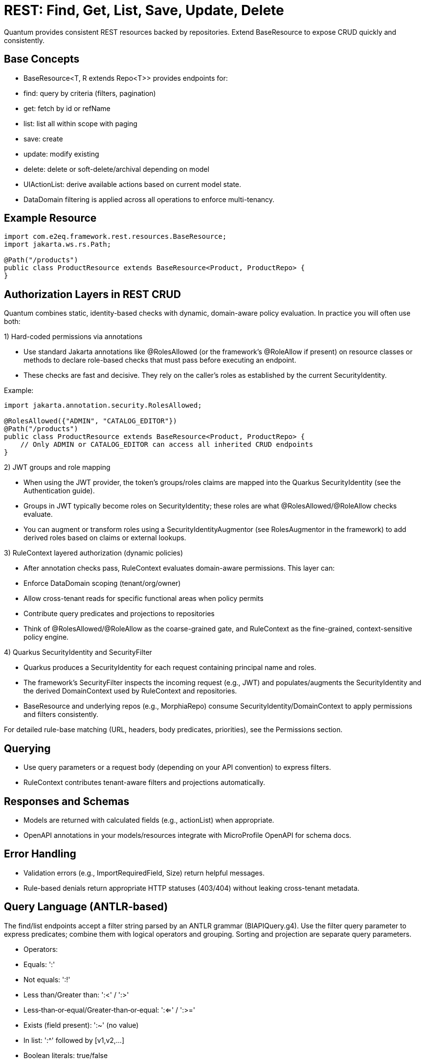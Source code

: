 [[rest-crud]]
= REST: Find, Get, List, Save, Update, Delete

Quantum provides consistent REST resources backed by repositories. Extend BaseResource to expose CRUD quickly and consistently.

== Base Concepts

- BaseResource<T, R extends Repo<T>> provides endpoints for:
  - find: query by criteria (filters, pagination)
  - get: fetch by id or refName
  - list: list all within scope with paging
  - save: create
  - update: modify existing
  - delete: delete or soft-delete/archival depending on model
- UIActionList: derive available actions based on current model state.
- DataDomain filtering is applied across all operations to enforce multi-tenancy.

== Example Resource

[source,java]
----
import com.e2eq.framework.rest.resources.BaseResource;
import jakarta.ws.rs.Path;

@Path("/products")
public class ProductResource extends BaseResource<Product, ProductRepo> {
}
----

== Authorization Layers in REST CRUD

Quantum combines static, identity-based checks with dynamic, domain-aware policy evaluation. In practice you will often use both:

1) Hard-coded permissions via annotations

- Use standard Jakarta annotations like @RolesAllowed (or the framework’s @RoleAllow if present) on resource classes or methods to declare role-based checks that must pass before executing an endpoint.
- These checks are fast and decisive. They rely on the caller’s roles as established by the current SecurityIdentity.

Example:

[source,java]
----
import jakarta.annotation.security.RolesAllowed;

@RolesAllowed({"ADMIN", "CATALOG_EDITOR"})
@Path("/products")
public class ProductResource extends BaseResource<Product, ProductRepo> {
    // Only ADMIN or CATALOG_EDITOR can access all inherited CRUD endpoints
}
----

2) JWT groups and role mapping

- When using the JWT provider, the token’s groups/roles claims are mapped into the Quarkus SecurityIdentity (see the Authentication guide).
- Groups in JWT typically become roles on SecurityIdentity; these roles are what @RolesAllowed/@RoleAllow checks evaluate.
- You can augment or transform roles using a SecurityIdentityAugmentor (see RolesAugmentor in the framework) to add derived roles based on claims or external lookups.

3) RuleContext layered authorization (dynamic policies)

- After annotation checks pass, RuleContext evaluates domain-aware permissions. This layer can:
  - Enforce DataDomain scoping (tenant/org/owner)
  - Allow cross-tenant reads for specific functional areas when policy permits
  - Contribute query predicates and projections to repositories
- Think of @RolesAllowed/@RoleAllow as the coarse-grained gate, and RuleContext as the fine-grained, context-sensitive policy engine.

4) Quarkus SecurityIdentity and SecurityFilter

- Quarkus produces a SecurityIdentity for each request containing principal name and roles.
- The framework’s SecurityFilter inspects the incoming request (e.g., JWT) and populates/augments the SecurityIdentity and the derived DomainContext used by RuleContext and repositories.
- BaseResource and underlying repos (e.g., MorphiaRepo) consume SecurityIdentity/DomainContext to apply permissions and filters consistently.

For detailed rule-base matching (URL, headers, body predicates, priorities), see the Permissions section.

== Querying

- Use query parameters or a request body (depending on your API convention) to express filters.
- RuleContext contributes tenant-aware filters and projections automatically.

== Responses and Schemas

- Models are returned with calculated fields (e.g., actionList) when appropriate.
- OpenAPI annotations in your models/resources integrate with MicroProfile OpenAPI for schema docs.

== Error Handling

- Validation errors (e.g., ImportRequiredField, Size) return helpful messages.
- Rule-based denials return appropriate HTTP statuses (403/404) without leaking cross-tenant metadata.


== Query Language (ANTLR‑based)

The find/list endpoints accept a filter string parsed by an ANTLR grammar (BIAPIQuery.g4). Use the filter query parameter to express predicates; combine them with logical operators and grouping. Sorting and projection are separate query parameters.

- Operators:
  - Equals: ':'
  - Not equals: ':!'
  - Less than/Greater than: ':<' / ':>'
  - Less‑than‑or‑equal/Greater‑than‑or‑equal: ':<=' / ':>='
  - Exists (field present): ':~' (no value)
  - In list: ':^' followed by [v1,v2,...]
  - Boolean literals: true/false
  - Null literal: null
- Logical:
  - AND: '&&'
  - OR: '||'
  - NOT: '!!' (applies to a single allowed expression)
- Grouping: parentheses '(' and ')'
- Values by type:
  - Strings: unquoted or quoted with "..."; quotes allow spaces and punctuation
  - Whole numbers: prefix with '#' (e.g., #10)
  - Decimals: prefix with '##' (e.g., ##19.99)
  - Date: yyyy-MM-dd (e.g., 2025-09-10)
  - DateTime (ISO‑8601): 2025-09-10T12:30:00Z (timezone supported)
  - ObjectId (Mongo 24‑hex): 5f1e9b9c8a0b0c0d1e2f3a4b
  - Reference by ObjectId: @@5f1e9b9c8a0b0c0d1e2f3a4b
  - Variables: ${ownerId|principalId|resourceId|action|functionalDomain|pTenantId|pAccountId|rTenantId|rAccountId|realm|area}

=== Simple filters (equals)

[source]
----
# string equality
name:"Acme Widget"
# whole number
quantity:#10
# decimal number
price:##19.99
# date and datetime
shipDate:2025-09-12
updatedAt:2025-09-12T10:15:00Z
# boolean
active:true
# null checks
description:null
# field exists
lastLogin:~
# object id equality
id:5f1e9b9c8a0b0c0d1e2f3a4b
# variable usage (e.g., tenant scoping)
dataDomain.tenantId:${pTenantId}
----

=== Advanced filters: grouping and AND/OR/NOT

[source]
----
# Products that are active and (name contains widget OR gizmo), excluding discontinued
active:true && (name:*widget* || name:*gizmo*) && status:!"DISCONTINUED"

# Shipments updated after a date AND (destination NY OR CA)
updatedAt:>=2025-09-01 && (destination:"NY" || destination:"CA")

# NOT example: items where category is not null and not (price < 10)
category:!null && !!(price:<##10)
----

Notes:
- Wildcard matching uses '*': name:*widget* (prefix/suffix/contains). '?' matches a single character.
- Use parentheses to enforce precedence; otherwise AND/OR follow standard left‑to‑right with explicit operators.

=== IN lists

[source]
----
status:^["OPEN","CLOSED","ON_HOLD"]
ownerId:^["u1","u2","u3"]
referenceId:^[@@5f1e9b9c8a0b0c0d1e2f3a4b, @@6a7b8c9d0e1f2a3b4c5d6e7f]
----

=== Sorting

Provide a sort query parameter (comma‑separated fields):
- '-' prefix = descending, '+' or no prefix = ascending.

Examples:

[source]
----
# single field descending
?sort=-createdAt

# multiple fields: createdAt desc, refName asc
?sort=-createdAt,refName
----

=== Projections

Limit returned fields with the projection parameter (comma‑separated):
- '+' prefix = include, '-' prefix = exclude.

Examples:

[source]
----
# include only id and refName, exclude heavy fields
?projection=+id,+refName,-auditInfo,-persistentEvents
----

=== End‑to‑end examples

- GET /products/list?skip=0&limit=50&filter=active:true&&name:*widget*&sort=-updatedAt&projection=+id,+name,-auditInfo
- GET /shipments/list?filter=(destination:"NY"||destination:"CA")&&updatedAt:>=2025-09-01&sort=origin

These features integrate with RuleContext and DataDomain: your filter runs within the tenant/org scope derived from the security context; RuleContext may add further predicates or projections automatically.


== CSV Export and Import

These endpoints are inherited by every resource that extends BaseResource. They are mounted under the resource’s base path. For example, PolicyResource at /security/permission/policies exposes:
- GET /security/permission/policies/csv
- POST /security/permission/policies/csv
- POST /security/permission/policies/csv/session
- POST /security/permission/policies/csv/session/{sessionId}/commit
- DELETE /security/permission/policies/csv/session/{sessionId}
- GET /security/permission/policies/csv/session/{sessionId}/rows

Authorization and scoping:
- All CSV endpoints are protected by the same @RolesAllowed("user", "admin") checks as other CRUD operations.
- RuleContext filters and DataDomain scoping apply the same way as list/find; exports stream only what the caller may see, and imports are saved under the same permissions.
- In multi‑realm deployments, include your X-Realm header as you do for CRUD; underlying repos resolve realm and domain context consistently.

=== Export: GET /csv

Produces a streamed CSV download of the current resource collection.

Query parameters and behavior:
- fieldSeparator (default ",")
  - Single character used to separate fields. Typical values: , ; \t
- requestedColumns (default refName)
  - Comma‑separated list of model field names to include, in output order. If omitted, BaseResource defaults to refName.
  - Nested list extraction is supported with the [0] notation on a single nested property across all requested columns (e.g., addresses[0].city, addresses[0].zip). Indices other than [0] are rejected. If the nested list has multiple items, multiple rows are emitted per record (one per list element), preserving other column values.
- quotingStrategy (default QUOTE_WHERE_ESSENTIAL)
  - QUOTE_WHERE_ESSENTIAL: quote only when needed (when a value contains the separator or quoteChar).
  - QUOTE_ALL_COLUMNS: quote every column in every row.
- quoteChar (default ")
  - The character used to surround quoted values.
- decimalSeparator (default .)
  - Reserved for decimal formatting. Note: current implementation ignores this value; decimals are rendered using the locale‑independent dot.
- charsetEncoding (default UTF-8-without-BOM)
  - One of: US-ASCII, UTF-8-without-BOM, UTF-8-with-BOM, UTF-16-with-BOM, UTF-16BE, UTF-16LE.
  - “with-BOM” values write a Byte Order Mark at the beginning of the file (UTF‑8: EF BB BF; UTF‑16: FE FF).
- filter (optional)
  - ANTLR DSL filter applied server‑side before streaming (see Query Language section). Reduces rows and can improve performance.
- filename (default downloaded.csv)
  - Suggested download filename returned via Content‑Disposition header.
- offset (default 0)
  - Zero‑based index of the first record to stream.
- length (default 1000, use -1 for all)
  - Maximum number of records to stream from offset. Use -1 to stream all (be mindful of client memory/time).
- prependHeaderRow (optional boolean, default false)
  - When true, the first row contains column headers. Requires requestedColumns to be set (the default refName satisfies this requirement).
- preferredColumnNames (optional list)
  - Overrides header names positionally when prependHeaderRow=true. The list length must be ≤ requestedColumns; an empty string entry means “use default field name” for that column.

Response:
- 200 OK with Content-Type: text/csv and Content-Disposition: attachment; filename="...".
- On validation/processing errors, the response status is 400/500 and the body contains a single text line describing the problem (e.g., “Incorrect information supplied: …”). Unrecognized query parameters are rejected with 400.

Examples:

- Export selected fields with header, custom filename and filter

[source,bash]
----
curl -H "Authorization: Bearer $JWT" \
     -H "X-Realm: system-com" \
     "https://host/api/products/csv?requestedColumns=id,refName,price&prependHeaderRow=true&filename=products.csv&filter=active:true&sort=+refName"
----

- Export nested list’s first element across columns

[source,bash]
----
# emits one row per address entry when more than one is present
curl -H "Authorization: Bearer $JWT" \
     "https://host/api/customers/csv?requestedColumns=refName,addresses[0].city,addresses[0].zip&prependHeaderRow=true"
----

=== Import: POST /csv (multipart)

Consumes a CSV file (multipart/form‑data) and imports records in batches. The form field name for the file is file.

Query parameters and behavior:
- fieldSeparator (default ",")
  - Single character expected between fields.
- quotingStrategy (default QUOTE_WHERE_ESSENTIAL)
  - Same values as export; controls how embedded quotes are recognized.
- quoteChar (default ")
  - The expected quote character in the file.
- skipHeaderRow (default true)
  - When true, the first row is treated as a header and skipped. Mapping is positional, not by header names.
- charsetEncoding (default UTF-8-without-BOM)
  - The file encoding. “with-BOM” variants allow consuming a BOM at the start.
- requestedColumns (required)
  - Comma‑separated list of model field names in the same order as the CSV columns. This positional mapping drives parsing and validation. Nested list syntax [0] is allowed with the same constraints as export.

Behavior:
- Each row is parsed into a model instance using type‑aware processors (ints, longs, decimals, enums, etc.).
- Bean Validation is applied; rows with violations are collected as errors and not saved; valid rows are batched and saved.
- For each saved batch, insert vs update is determined by refName presence in the repository.
- Response entity includes counts (importedCount, failedCount) and per‑row results when available.
- Response headers:
  - X-Import-Success-Count: number of rows successfully imported.
  - X-Import-Failed-Count: number of rows that failed validation or DB write.
  - X-Import-Message: summary message.

Example (direct import):

[source,bash]
----
curl -X POST \
  -H "Authorization: Bearer $JWT" \
  -H "X-Realm: system-com" \
  -F "file=@policies.csv" \
  "https://host/api/security/permission/policies/csv?requestedColumns=refName,principalId,description&skipHeaderRow=true&fieldSeparator=,&quoteChar=\"&quotingStrategy=QUOTE_WHERE_ESSENTIAL&charsetEncoding=UTF-8-without-BOM"
----

=== Import with preview sessions

Use a two‑step flow to analyze first, then commit only valid rows.

- POST /csv/session (multipart): analyzes the file and creates a session
  - Same parameters as POST /csv (fieldSeparator, quotingStrategy, quoteChar, skipHeaderRow, charsetEncoding, requestedColumns).
  - Returns a preview ImportResult including sessionId, totals (totalRows, validRows, errorRows), and row‑level findings. No data is saved yet.

- POST /csv/session/{sessionId}/commit: imports only error‑free rows from the analyzed session
  - Returns CommitResult with inserted/updated counts.

- DELETE /csv/session/{sessionId}: cancels and discards session state (idempotent; always returns 204).

- GET /csv/session/{sessionId}/rows: page through analyzed rows
  - Query params:
    - skip (default 0), limit (default 50)
    - onlyErrors (default false): when true, returns only rows with errors
    - intent (optional): filter rows by intended action: INSERT, UPDATE, or SKIP

Notes and constraints:
- requestedColumns must reference actual model fields. Unknown fields or multiple different nested properties are rejected (only one nested property across requestedColumns is allowed when using [0]).
- Unrecognized query parameters are rejected with HTTP 400 to prevent silent misconfiguration.
- Very large exports should prefer streaming with sensible length settings or server‑side filters to reduce memory and time.
- Imports run under the same security rules as POST / (save). Ensure the caller has permission to create/update the target entities in the chosen realm.
